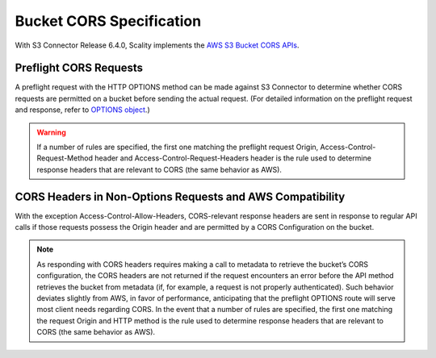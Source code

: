 .. _Bucket CORS Specification:

Bucket CORS Specification
=========================

With S3 Connector Release 6.4.0, Scality implements the `AWS S3 Bucket
CORS APIs <http://docs.aws.amazon.com/AmazonS3/latest/dev/cors.html>`__.

Preflight CORS Requests
~~~~~~~~~~~~~~~~~~~~~~~

A preflight request with the HTTP OPTIONS method can be made against S3 Connector to
determine whether CORS requests are permitted on a bucket before sending
the actual request. (For detailed information on the preflight request
and response, refer to `OPTIONS
object <http://docs.aws.amazon.com/AmazonS3/latest/API/RESTOPTIONSobject.html>`__.)

.. warning::

  If a number of rules are specified, the first one matching the preflight
  request Origin, Access-Control-Request-Method header and
  Access-Control-Request-Headers header is the rule used to determine
  response headers that are relevant to CORS (the same behavior as AWS).

CORS Headers in Non-Options Requests and AWS Compatibility
~~~~~~~~~~~~~~~~~~~~~~~~~~~~~~~~~~~~~~~~~~~~~~~~~~~~~~~~~~

With the exception Access-Control-Allow-Headers, CORS-relevant response
headers are sent in response to regular API calls if those requests
possess the Origin header and are permitted by a CORS Configuration on
the bucket.

.. note::

  As responding with CORS headers requires making a call to metadata to
  retrieve the bucket’s CORS configuration, the CORS headers are not
  returned if the request encounters an error before the API method
  retrieves the bucket from metadata (if, for example, a request is not
  properly authenticated). Such behavior deviates slightly from AWS, in
  favor of performance, anticipating that the preflight OPTIONS route will
  serve most client needs regarding CORS. In the event that a number of
  rules are specified, the first one matching the request Origin and HTTP
  method is the rule used to determine response headers that are relevant
  to CORS (the same behavior as AWS).
